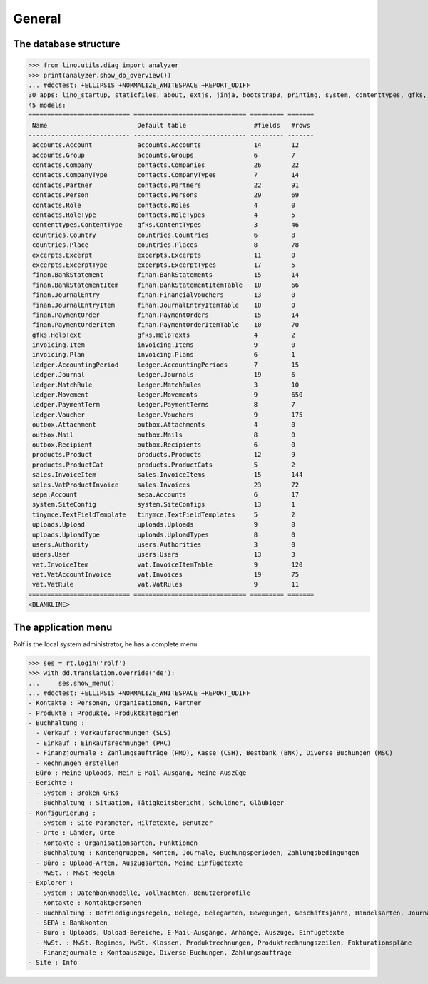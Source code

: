 .. _cosi.specs.general:
.. _cosi.tested.general:

=======
General
=======

..  to test only this document:

    $ python setup.py test -s tests.DocsTests.test_general

    >>> import lino
    >>> lino.startup('lino_cosi.projects.apc.settings.doctests')
    >>> from lino.api.doctest import *

The database structure
======================

>>> from lino.utils.diag import analyzer
>>> print(analyzer.show_db_overview())
... #doctest: +ELLIPSIS +NORMALIZE_WHITESPACE +REPORT_UDIFF
30 apps: lino_startup, staticfiles, about, extjs, jinja, bootstrap3, printing, system, contenttypes, gfks, users, office, countries, contacts, products, cosi, accounts, ledger, sepa, uploads, outbox, excerpts, appypod, export_excel, tinymce, wkhtmltopdf, vat, finan, sales, invoicing.
45 models:
=========================== ============================== ========= =======
 Name                        Default table                  #fields   #rows
--------------------------- ------------------------------ --------- -------
 accounts.Account            accounts.Accounts              14        12
 accounts.Group              accounts.Groups                6         7
 contacts.Company            contacts.Companies             26        22
 contacts.CompanyType        contacts.CompanyTypes          7         14
 contacts.Partner            contacts.Partners              22        91
 contacts.Person             contacts.Persons               29        69
 contacts.Role               contacts.Roles                 4         0
 contacts.RoleType           contacts.RoleTypes             4         5
 contenttypes.ContentType    gfks.ContentTypes              3         46
 countries.Country           countries.Countries            6         8
 countries.Place             countries.Places               8         78
 excerpts.Excerpt            excerpts.Excerpts              11        0
 excerpts.ExcerptType        excerpts.ExcerptTypes          17        5
 finan.BankStatement         finan.BankStatements           15        14
 finan.BankStatementItem     finan.BankStatementItemTable   10        66
 finan.JournalEntry          finan.FinancialVouchers        13        0
 finan.JournalEntryItem      finan.JournalEntryItemTable    10        0
 finan.PaymentOrder          finan.PaymentOrders            15        14
 finan.PaymentOrderItem      finan.PaymentOrderItemTable    10        70
 gfks.HelpText               gfks.HelpTexts                 4         2
 invoicing.Item              invoicing.Items                9         0
 invoicing.Plan              invoicing.Plans                6         1
 ledger.AccountingPeriod     ledger.AccountingPeriods       7         15
 ledger.Journal              ledger.Journals                19        6
 ledger.MatchRule            ledger.MatchRules              3         10
 ledger.Movement             ledger.Movements               9         650
 ledger.PaymentTerm          ledger.PaymentTerms            8         7
 ledger.Voucher              ledger.Vouchers                9         175
 outbox.Attachment           outbox.Attachments             4         0
 outbox.Mail                 outbox.Mails                   8         0
 outbox.Recipient            outbox.Recipients              6         0
 products.Product            products.Products              12        9
 products.ProductCat         products.ProductCats           5         2
 sales.InvoiceItem           sales.InvoiceItems             15        144
 sales.VatProductInvoice     sales.Invoices                 23        72
 sepa.Account                sepa.Accounts                  6         17
 system.SiteConfig           system.SiteConfigs             13        1
 tinymce.TextFieldTemplate   tinymce.TextFieldTemplates     5         2
 uploads.Upload              uploads.Uploads                9         0
 uploads.UploadType          uploads.UploadTypes            8         0
 users.Authority             users.Authorities              3         0
 users.User                  users.Users                    13        3
 vat.InvoiceItem             vat.InvoiceItemTable           9         120
 vat.VatAccountInvoice       vat.Invoices                   19        75
 vat.VatRule                 vat.VatRules                   9         11
=========================== ============================== ========= =======
<BLANKLINE>



The application menu
====================

Rolf is the local system administrator, he has a complete menu:

>>> ses = rt.login('rolf') 
>>> with dd.translation.override('de'):
...     ses.show_menu()
... #doctest: +ELLIPSIS +NORMALIZE_WHITESPACE +REPORT_UDIFF
- Kontakte : Personen, Organisationen, Partner
- Produkte : Produkte, Produktkategorien
- Buchhaltung :
  - Verkauf : Verkaufsrechnungen (SLS)
  - Einkauf : Einkaufsrechnungen (PRC)
  - Finanzjournale : Zahlungsaufträge (PMO), Kasse (CSH), Bestbank (BNK), Diverse Buchungen (MSC)
  - Rechnungen erstellen
- Büro : Meine Uploads, Mein E-Mail-Ausgang, Meine Auszüge
- Berichte :
  - System : Broken GFKs
  - Buchhaltung : Situation, Tätigkeitsbericht, Schuldner, Gläubiger
- Konfigurierung :
  - System : Site-Parameter, Hilfetexte, Benutzer
  - Orte : Länder, Orte
  - Kontakte : Organisationsarten, Funktionen
  - Buchhaltung : Kontengruppen, Konten, Journale, Buchungsperioden, Zahlungsbedingungen
  - Büro : Upload-Arten, Auszugsarten, Meine Einfügetexte
  - MwSt. : MwSt-Regeln
- Explorer :
  - System : Datenbankmodelle, Vollmachten, Benutzerprofile
  - Kontakte : Kontaktpersonen
  - Buchhaltung : Befriedigungsregeln, Belege, Belegarten, Bewegungen, Geschäftsjahre, Handelsarten, Journalgruppen
  - SEPA : Bankkonten
  - Büro : Uploads, Upload-Bereiche, E-Mail-Ausgänge, Anhänge, Auszüge, Einfügetexte
  - MwSt. : MwSt.-Regimes, MwSt.-Klassen, Produktrechnungen, Produktrechnungszeilen, Fakturationspläne
  - Finanzjournale : Kontoauszüge, Diverse Buchungen, Zahlungsaufträge
- Site : Info


